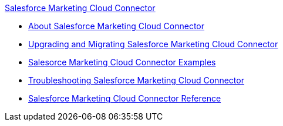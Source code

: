 .xref:index.adoc[Salesforce Marketing Cloud Connector]
* xref:index.adoc[About Salesforce Marketing Cloud Connector]
* xref:salesforce-mktg-connector-upgrade-migrate.adoc[Upgrading and Migrating Salesforce Marketing Cloud Connector]
* xref:salesforce-mktg-connector-examples.adoc[Salesorce Marketing Cloud Connector Examples]
* xref:salesforce-mktg-connector-troubleshooting.adoc[Troubleshooting Salesforce Marketing Cloud Connector]
* xref:salesforce-mktg-connector-reference.adoc[Salesforce Marketing Cloud Connector Reference]
